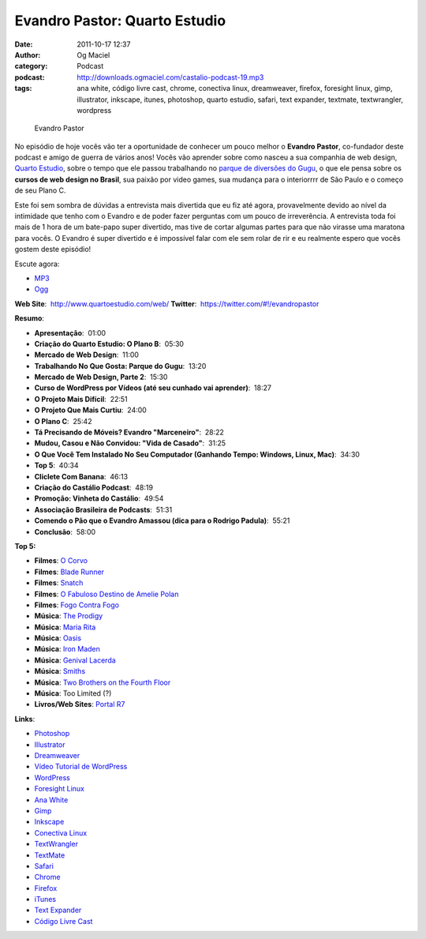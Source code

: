 Evandro Pastor: Quarto Estudio
##############################
:date: 2011-10-17 12:37
:author: Og Maciel
:category: Podcast
:podcast: http://downloads.ogmaciel.com/castalio-podcast-19.mp3
:tags: ana white, código livre cast, chrome, conectiva linux, dreamweaver, firefox, foresight linux, gimp, illustrator, inkscape, itunes, photoshop, quarto estudio, safari, text expander, textmate, textwrangler, wordpress

.. figure:: {filename}/images/evandropastor.png
   :alt: Evandro Pastor

   Evandro Pastor

No episódio de hoje vocês vão ter a oportunidade de conhecer um pouco
melhor o **Evandro Pastor**, co-fundador deste podcast e amigo de guerra
de vários anos! Vocês vão aprender sobre como nasceu a sua companhia de
web design, `Quarto Estudio <http://www.quartoestudio.com/web/>`__,
sobre o tempo que ele passou trabalhando no `parque de diversões do
Gugu <https://www.facebook.com/pages/Parque-do-Gugu/143888722341418>`__,
o que ele pensa sobre os **cursos de web design no Brasil**, sua paixão
por video games, sua mudança para o interiorrrr de São Paulo e o começo
de seu Plano C.

Este foi sem sombra de dúvidas a entrevista mais divertida que eu fiz
até agora, provavelmente devido ao nível da intimidade que tenho com o
Evandro e de poder fazer perguntas com um pouco de irreverência. A
entrevista toda foi mais de 1 hora de um bate-papo super divertido, mas
tive de cortar algumas partes para que não virasse uma maratona para
vocês. O Evandro é super divertido e é impossível falar com ele sem
rolar de rir e eu realmente espero que vocês gostem deste episódio!

Escute agora:

-  `MP3 <http://downloads.ogmaciel.com/castalio-podcast-19.mp3>`__
-  `Ogg <http://downloads.ogmaciel.com/castalio-podcast-19.ogg>`__ 

**Web Site**:  http://www.quartoestudio.com/web/
**Twitter**:  https://twitter.com/#!/evandropastor

**Resumo**:

-  **Apresentação**:  01:00
-  **Criação do Quarto Estudio: O Plano B**:  05:30
-  **Mercado de Web Design**:  11:00
-  **Trabalhando No Que Gosta: Parque do Gugu**:  13:20
-  **Mercado de Web Design, Parte 2**:  15:30
-  **Curso de WordPress por Vídeos (até seu cunhado vai aprender)**:  18:27
-  **O Projeto Mais Difícil**:  22:51
-  **O Projeto Que Mais Curtiu**:  24:00
-  **O Plano C**:  25:42
-  **Tá Precisando de Móveis? Evandro "Marceneiro"**:  28:22
-  **Mudou, Casou e Não Convidou: "Vida de Casado"**:  31:25
-  **O Que Você Tem Instalado No Seu Computador (Ganhando Tempo: Windows, Linux, Mac)**:  34:30
-  **Top 5**:  40:34
-  **Cliclete Com Banana**:  46:13
-  **Criação do Castálio Podcast**:  48:19
-  **Promoção: Vinheta do Castálio**:  49:54
-  **Associação Brasileira de Podcasts**:  51:31
-  **Comendo o Pão que o Evandro Amassou (dica para o Rodrigo Padula)**:  55:21
-  **Conclusão**:  58:00

**Top 5:**

-  **Filmes**: `O Corvo <http://www.imdb.com/title/tt0109506/>`__
-  **Filmes**: `Blade Runner <http://www.imdb.com/title/tt0083658/>`__
-  **Filmes**: `Snatch <http://www.imdb.com/title/tt0208092/>`__
-  **Filmes**: `O Fabuloso Destino de Amelie Polan <http://www.imdb.com/title/tt0211915/>`__
-  **Filmes**: `Fogo Contra Fogo <http://www.imdb.com/title/tt0113277/>`__
-  **Música**: `The Prodigy <http://www.last.fm/search?q=The+Prodigy&from=ac>`__
-  **Música**: `Maria Rita <http://www.last.fm/music/Maria+Rita>`__
-  **Música**: `Oasis <http://www.last.fm/music/Oasis>`__
-  **Música**: `Iron Maden <http://www.last.fm/music/Iron+Maiden>`__
-  **Música**: `Genival Lacerda <http://www.last.fm/music/Genival%2520Lacerda?ac=genival%20lace>`__
-  **Música**: `Smiths <http://www.last.fm/music/The+Smiths>`__
-  **Música**: `Two Brothers on the Fourth Floor <http://www.last.fm/music/2+Brothers+On+The+4th+Floor>`__
-  **Música**: Too Limited (?)
-  **Livros/Web Sites**: `Portal R7 <http://www.r7.com/>`__

**Links**:

-  `Photoshop <https://www.photoshop.com/>`__
-  `Illustrator <http://www.adobe.com/products/illustrator.html>`__
-  `Dreamweaver <http://www.adobe.com/products/dreamweaver.html>`__
-  `Vídeo Tutorial de WordPress <http://quartoestudio.com/cursowordpress/>`__
-  `WordPress <http://wordpress.org/>`__
-  `Foresight Linux <http://www.foresightlinux.org/>`__
-  `Ana White <http://ana-white.com/>`__
-  `Gimp <http://www.gimp.org/>`__
-  `Inkscape <http://www.inkscape.org/>`__
-  `Conectiva Linux <https://en.wikipedia.org/wiki/Conectiva>`__
-  `TextWrangler <http://www.barebones.com/products/textwrangler/index.html>`__
-  `TextMate <http://www.macromates.com/>`__
-  `Safari <http://www.apple.com/safari/>`__
-  `Chrome <http://www.google.com/chrome/>`__
-  `Firefox <https://www.mozilla.org/en-US/firefox/new/>`__
-  `iTunes <http://www.apple.com/itunes/>`__
-  `Text Expander <http://smilesoftware.com/TextExpander/>`__
-  `Código Livre Cast <http://codigolivre.net/>`__
